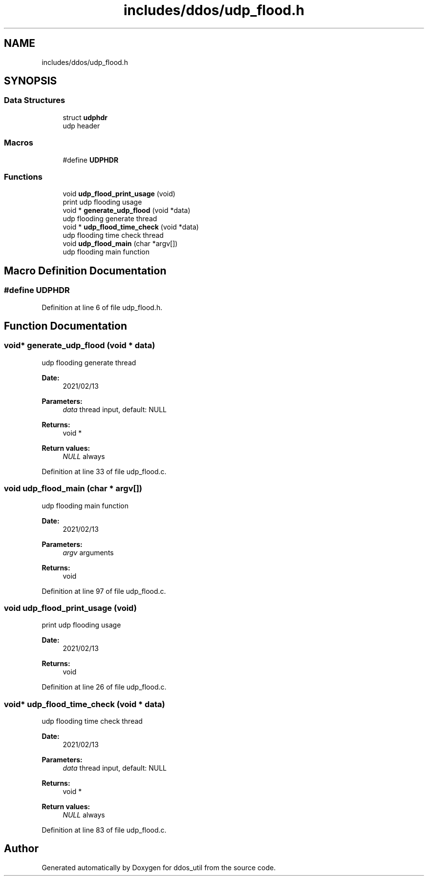 .TH "includes/ddos/udp_flood.h" 3 "Thu Apr 15 2021" "Version v1.0" "ddos_util" \" -*- nroff -*-
.ad l
.nh
.SH NAME
includes/ddos/udp_flood.h
.SH SYNOPSIS
.br
.PP
.SS "Data Structures"

.in +1c
.ti -1c
.RI "struct \fBudphdr\fP"
.br
.RI "udp header "
.in -1c
.SS "Macros"

.in +1c
.ti -1c
.RI "#define \fBUDPHDR\fP"
.br
.in -1c
.SS "Functions"

.in +1c
.ti -1c
.RI "void \fBudp_flood_print_usage\fP (void)"
.br
.RI "print udp flooding usage "
.ti -1c
.RI "void * \fBgenerate_udp_flood\fP (void *data)"
.br
.RI "udp flooding generate thread "
.ti -1c
.RI "void * \fBudp_flood_time_check\fP (void *data)"
.br
.RI "udp flooding time check thread "
.ti -1c
.RI "void \fBudp_flood_main\fP (char *argv[])"
.br
.RI "udp flooding main function "
.in -1c
.SH "Macro Definition Documentation"
.PP 
.SS "#define UDPHDR"

.PP
Definition at line 6 of file udp_flood\&.h\&.
.SH "Function Documentation"
.PP 
.SS "void* generate_udp_flood (void * data)"

.PP
udp flooding generate thread 
.PP
\fBDate:\fP
.RS 4
2021/02/13 
.RE
.PP
\fBParameters:\fP
.RS 4
\fIdata\fP thread input, default: NULL 
.RE
.PP
\fBReturns:\fP
.RS 4
void * 
.RE
.PP
\fBReturn values:\fP
.RS 4
\fINULL\fP always 
.RE
.PP

.PP
Definition at line 33 of file udp_flood\&.c\&.
.SS "void udp_flood_main (char * argv[])"

.PP
udp flooding main function 
.PP
\fBDate:\fP
.RS 4
2021/02/13 
.RE
.PP
\fBParameters:\fP
.RS 4
\fIargv\fP arguments 
.RE
.PP
\fBReturns:\fP
.RS 4
void 
.RE
.PP

.PP
Definition at line 97 of file udp_flood\&.c\&.
.SS "void udp_flood_print_usage (void)"

.PP
print udp flooding usage 
.PP
\fBDate:\fP
.RS 4
2021/02/13 
.RE
.PP
\fBReturns:\fP
.RS 4
void 
.RE
.PP

.PP
Definition at line 26 of file udp_flood\&.c\&.
.SS "void* udp_flood_time_check (void * data)"

.PP
udp flooding time check thread 
.PP
\fBDate:\fP
.RS 4
2021/02/13 
.RE
.PP
\fBParameters:\fP
.RS 4
\fIdata\fP thread input, default: NULL 
.RE
.PP
\fBReturns:\fP
.RS 4
void * 
.RE
.PP
\fBReturn values:\fP
.RS 4
\fINULL\fP always 
.RE
.PP

.PP
Definition at line 83 of file udp_flood\&.c\&.
.SH "Author"
.PP 
Generated automatically by Doxygen for ddos_util from the source code\&.
